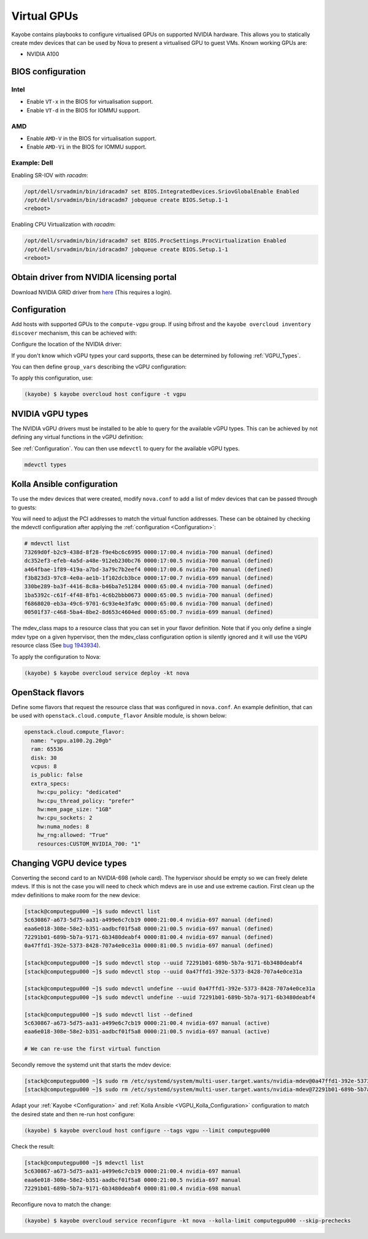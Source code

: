 ============
Virtual GPUs
============

Kayobe contains playbooks to configure virtualised GPUs on supported NVIDIA hardware.
This allows you to statically create mdev devices that can be used by Nova to present
a virtualised GPU to guest VMs. Known working GPUs are:

- NVIDIA A100

BIOS configuration
==================

Intel
-----

* Enable ``VT-x`` in the BIOS for virtualisation support.
* Enable ``VT-d`` in the BIOS for IOMMU support.

AMD
---

* Enable ``AMD-V`` in the BIOS for virtualisation support.
* Enable ``AMD-Vi`` in the BIOS for IOMMU support.

Example: Dell
-------------

Enabling SR-IOV with `racadm`:

.. code:: shell

    /opt/dell/srvadmin/bin/idracadm7 set BIOS.IntegratedDevices.SriovGlobalEnable Enabled
    /opt/dell/srvadmin/bin/idracadm7 jobqueue create BIOS.Setup.1-1
    <reboot>

Enabling CPU Virtualization with `racadm`:

.. code:: shell

    /opt/dell/srvadmin/bin/idracadm7 set BIOS.ProcSettings.ProcVirtualization Enabled
    /opt/dell/srvadmin/bin/idracadm7 jobqueue create BIOS.Setup.1-1
    <reboot>


Obtain driver from NVIDIA licensing portal
==========================================

Download NVIDIA GRID driver from `here <https://docs.nvidia.com/grid/latest/grid-software-quick-start-guide/index.html#redeeming-pak-and-downloading-grid-software>`__
(This requires a login).

.. _Configuration:

Configuration
=============

.. seealso::

   For further context, please see:

   * :ref:`configuration-kayobe`

Add hosts with supported GPUs to the ``compute-vgpu`` group. If using bifrost
and the ``kayobe overcloud inventory discover`` mechanism, this can be achieved with:

.. code-block:: yaml
   :caption: ``$KAYOBE_CONFIG_PATH/overcloud.yml``

   overcloud_group_hosts_map:
     compute-vgpu:
       - "computegpu000"

Configure the location of the NVIDIA driver:

.. code-block:: yaml
   :caption: ``$KAYOBE_CONFIG_PATH/vgpu.yml``

    ---
    vgpu_driver_url: "https://example.com/NVIDIA-GRID-Linux-KVM-525.105.14-525.105.17-528.89.zip"

If you don't know which vGPU types your card supports, these
can be determined by following :ref:`VGPU_Types`.

You can then define ``group_vars`` describing the vGPU configuration:

.. code-block:: yaml
   :caption: ``$KAYOBE_CONFIG_PATH/inventory/group_vars/compute-vgpu/vgpu``

   #nvidia-692 GRID A100D-4C
   #nvidia-693 GRID A100D-8C
   #nvidia-694 GRID A100D-10C
   #nvidia-695 GRID A100D-16C
   #nvidia-696 GRID A100D-20C
   #nvidia-697 GRID A100D-40C
   #nvidia-698 GRID A100D-80C
   #nvidia-699 GRID A100D-1-10C
   #nvidia-700 GRID A100D-2-20C
   #nvidia-701 GRID A100D-3-40C
   #nvidia-702 GRID A100D-4-40C
   #nvidia-703 GRID A100D-7-80C
   #nvidia-707 GRID A100D-1-10CME
   vgpu_definitions:
     # Configuring a MIG backed VGPU
     - pci_address: "0000:17:00.0"
       mig_devices:
         # This section describes how to partition the card using MIG. The key
         # in the dictionary represents a MIG profile supported by your card and
         # the value is the number of MIG devices of that type that you want
         # to create. The vGPUS are then created on top of these MIG devices.
         # The available profiles can be found in the NVIDIA documentation:
         # https://docs.nvidia.com/grid/15.0/grid-vgpu-user-guide/index.html#virtual-gpu-types-grid-reference
         "1g.10gb": 1
         "2g.20gb": 3
       virtual_functions:
         # The mdev type is the NVIDIA identifier for a particular vGPU. When using
         # MIG backed vGPUs these must match up with your MIG devices. See the NVIDIA
         # vGPU types section in this document.
         - mdev_type: nvidia-700
           index: 0
         - mdev_type: nvidia-700
           index: 1
         - mdev_type: nvidia-700
           index: 2
         - mdev_type: nvidia-699
           index: 3
     # Configuring a card in a time-sliced configuration (non-MIG backed)
     - pci_address: "0000:65:00.0"
       virtual_functions:
         - mdev_type: nvidia-697
           index: 0
         - mdev_type: nvidia-697
           index: 1

To apply this configuration, use:

.. code:: shell

    (kayobe) $ kayobe overcloud host configure -t vgpu

.. _VGPU_Types:

NVIDIA vGPU types
=================

.. seealso::

    For further context, please see:

    * `NVIDIA docs on vGPU types <https://docs.nvidia.com/grid/15.0/grid-vgpu-user-guide/index.html#virtual-gpu-types-grid-reference>`__
    * :ref:`configuration-kolla-ansible`

The NVIDIA vGPU drivers must be installed to be able to query for the available
vGPU types. This can be achieved by not defining any virtual functions in the
vGPU definition:

.. code-block:: yaml
   :caption: ``$KAYOBE_CONFIG_PATH/inventory/group_vars/compute-vgpu/vgpu``

   vgpu_definitions:
     - pci_address: "0000:17:00.0"
       virtual_functions: []

See :ref:`Configuration`. You can then use ``mdevctl`` to query for the
available vGPU types.

.. code:: shell

   mdevctl types

.. _VGPU_Kolla_Configuration:

Kolla Ansible configuration
===========================

.. seealso::

   For further context, please see:

   * :nova-doc:`Attaching virtual GPU devices to guests in the Nova documentation <admin/virtual-gpu.html>`
   * :ref:`configuration-kolla-ansible`

To use the mdev devices that were created, modify ``nova.conf`` to add a list of mdev devices that
can be passed through to guests:

.. code-block:: ini
   :caption: ``$KAYOBE_CONFIG_PATH/kolla/config/nova/nova-compute.conf``

   {% raw %}
   {% if inventory_hostname in groups['compute-vgpu'] %}
   [devices]
   enabled_mdev_types = nvidia-700, nvidia-699, nvidia-697
   [mdev_nvidia-700]
   device_addresses = 0000:17:00.4,0000:17:00.5,0000:17:00.6
   mdev_class = CUSTOM_NVIDIA_700
   [mdev_nvidia-699]
   device_addresses = 0000:17:00.7
   mdev_class = CUSTOM_NVIDIA_699
   [mdev_nvidia-697]
   device_addresses = 0000:65:00.4,0000:65:00.5
   mdev_class = CUSTOM_NVIDIA_697
   {% endif %}
   {% endraw %}

You will need to adjust the PCI addresses to match the virtual function
addresses. These can be obtained by checking the mdevctl configuration after
applying the :ref:`configuration <Configuration>`:

.. code-block:: shell

   # mdevctl list
   73269d0f-b2c9-438d-8f28-f9e4bc6c6995 0000:17:00.4 nvidia-700 manual (defined)
   dc352ef3-efeb-4a5d-a48e-912eb230bc76 0000:17:00.5 nvidia-700 manual (defined)
   a464fbae-1f89-419a-a7bd-3a79c7b2eef4 0000:17:00.6 nvidia-700 manual (defined)
   f3b823d3-97c8-4e0a-ae1b-1f102dcb3bce 0000:17:00.7 nvidia-699 manual (defined)
   330be289-ba3f-4416-8c8a-b46ba7e51284 0000:65:00.4 nvidia-700 manual (defined)
   1ba5392c-c61f-4f48-8fb1-4c6b2bbb0673 0000:65:00.5 nvidia-700 manual (defined)
   f6868020-eb3a-49c6-9701-6c93e4e3fa9c 0000:65:00.6 nvidia-700 manual (defined)
   00501f37-c468-5ba4-8be2-8d653c4604ed 0000:65:00.7 nvidia-699 manual (defined)

The mdev_class maps to a resource class that you can set in your flavor definition.
Note that if you only define a single mdev type on a given hypervisor, then the
mdev_class configuration option is silently ignored and it will use the ``VGPU``
resource class (See `bug 1943934 <https://bugs.launchpad.net/nova/+bug/1943934>`__).

To apply the configuration to Nova:

.. code:: shell

   (kayobe) $ kayobe overcloud service deploy -kt nova

OpenStack flavors
=================

Define some flavors that request the resource class that was configured in ``nova.conf``.
An example definition, that can be used with ``openstack.cloud.compute_flavor`` Ansible module,
is shown below:

.. code-block:: yaml

   openstack.cloud.compute_flavor:
     name: "vgpu.a100.2g.20gb"
     ram: 65536
     disk: 30
     vcpus: 8
     is_public: false
     extra_specs:
       hw:cpu_policy: "dedicated"
       hw:cpu_thread_policy: "prefer"
       hw:mem_page_size: "1GB"
       hw:cpu_sockets: 2
       hw:numa_nodes: 8
       hw_rng:allowed: "True"
       resources:CUSTOM_NVIDIA_700: "1"

Changing VGPU device types
==========================

Converting the second card to an NVIDIA-698 (whole card). The hypervisor
should be empty so we can freely delete mdevs. If this is not the case you will need
to check which mdevs are in use and use extreme caution. First clean up the mdev
definitions to make room for the new device:

.. code:: shell

   [stack@computegpu000 ~]$ sudo mdevctl list
   5c630867-a673-5d75-aa31-a499e6c7cb19 0000:21:00.4 nvidia-697 manual (defined)
   eaa6e018-308e-58e2-b351-aadbcf01f5a8 0000:21:00.5 nvidia-697 manual (defined)
   72291b01-689b-5b7a-9171-6b3480deabf4 0000:81:00.4 nvidia-697 manual (defined)
   0a47ffd1-392e-5373-8428-707a4e0ce31a 0000:81:00.5 nvidia-697 manual (defined)

   [stack@computegpu000 ~]$ sudo mdevctl stop --uuid 72291b01-689b-5b7a-9171-6b3480deabf4
   [stack@computegpu000 ~]$ sudo mdevctl stop --uuid 0a47ffd1-392e-5373-8428-707a4e0ce31a

   [stack@computegpu000 ~]$ sudo mdevctl undefine --uuid 0a47ffd1-392e-5373-8428-707a4e0ce31a
   [stack@computegpu000 ~]$ sudo mdevctl undefine --uuid 72291b01-689b-5b7a-9171-6b3480deabf4

   [stack@computegpu000 ~]$ sudo mdevctl list --defined
   5c630867-a673-5d75-aa31-a499e6c7cb19 0000:21:00.4 nvidia-697 manual (active)
   eaa6e018-308e-58e2-b351-aadbcf01f5a8 0000:21:00.5 nvidia-697 manual (active)

   # We can re-use the first virtual function

Secondly remove the systemd unit that starts the mdev device:

.. code:: shell

   [stack@computegpu000 ~]$ sudo rm /etc/systemd/system/multi-user.target.wants/nvidia-mdev@0a47ffd1-392e-5373-8428-707a4e0ce31a.service
   [stack@computegpu000 ~]$ sudo rm /etc/systemd/system/multi-user.target.wants/nvidia-mdev@72291b01-689b-5b7a-9171-6b3480deabf4.service

Adapt your :ref:`Kayobe <Configuration>` and :ref:`Kolla Ansible <VGPU_Kolla_Configuration>` configuration to
match the desired state and then re-run host configure:

.. code:: shell

   (kayobe) $ kayobe overcloud host configure --tags vgpu --limit computegpu000

Check the result:

.. code:: shell

   [stack@computegpu000 ~]$ mdevctl list
   5c630867-a673-5d75-aa31-a499e6c7cb19 0000:21:00.4 nvidia-697 manual
   eaa6e018-308e-58e2-b351-aadbcf01f5a8 0000:21:00.5 nvidia-697 manual
   72291b01-689b-5b7a-9171-6b3480deabf4 0000:81:00.4 nvidia-698 manual

Reconfigure nova to match the change:

.. code:: shell

   (kayobe) $ kayobe overcloud service reconfigure -kt nova --kolla-limit computegpu000 --skip-prechecks
